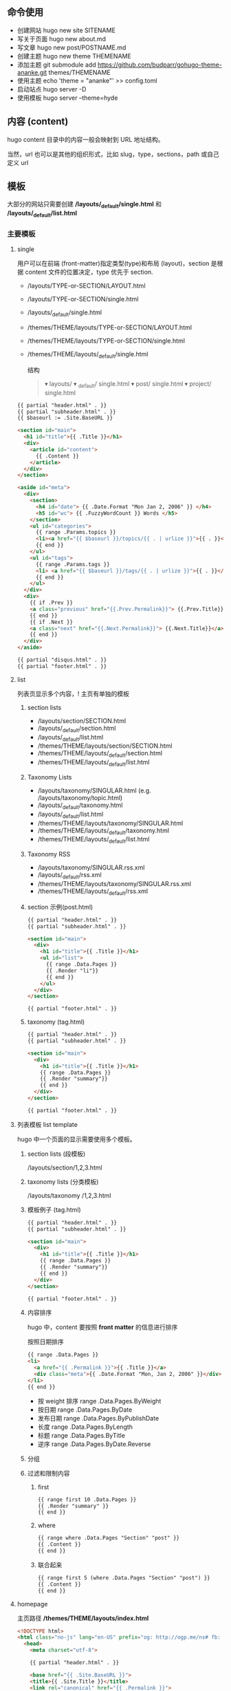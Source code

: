 # hugo

** 命令使用  
   - 创建网站 hugo new site SITENAME
   - 写关于页面 hugo new about.md
   - 写文章 hugo new post/POSTNAME.md 
   - 创建主题 hugo new theme THEMENAME
   - 添加主题 git submodule add https://github.com/budparr/gohugo-theme-ananke.git themes/THEMENAME
   - 使用主题 echo 'theme = "ananke"' >> config.toml
   - 启动站点 hugo server -D
   - 使用模板 hugo server --theme=hyde
** 内容 (content)
   hugo content 目录中的内容一般会映射到 URL 地址结构。
   
   当然，url 也可以是其他的组织形式，比如 slug，type，sections，path 或自己定义 url
** 模板
    大部分的网站只需要创建 */layouts/_default/single.html* 和 */layouts/_default/list.html*
*** 主要模板 
**** single 
     用户可以在前端 (front-matter)指定类型(type)和布局 (layout)，section 是根据 content 文件的位置决定，type 优先于 section.
     
     - /layouts/TYPE-or-SECTION/LAYOUT.html
     - /layouts/TYPE-or-SECTION/single.html
     - /layouts/_default/single.html
     - /themes/THEME/layouts/TYPE-or-SECTION/LAYOUT.html
     - /themes/THEME/layouts/TYPE-or-SECTION/single.html
     - /themes/THEME/layouts/_default/single.html

       结构
       #+begin_quote
       ▾ layouts/
       ▾ _default/
       single.html
       ▾ post/
       single.html
       ▾ project/
       single.html
       #+end_quote
       
     #+begin_src html
       {{ partial "header.html" . }}
       {{ partial "subheader.html" . }}
       {{ $baseurl := .Site.BaseURL }}

       <section id="main">
         <h1 id="title">{{ .Title }}</h1>
         <div>
           <article id="content">
             {{ .Content }}
           </article>
         </div>
       </section>

       <aside id="meta">
         <div>
           <section>
             <h4 id="date"> {{ .Date.Format "Mon Jan 2, 2006" }} </h4>
             <h5 id="wc"> {{ .FuzzyWordCount }} Words </h5>
           </section>
           <ul id="categories">
             {{ range .Params.topics }}
             <li><a href="{{ $baseurl }}/topics/{{ . | urlize }}">{{ . }}</a> </li>
             {{ end }}
           </ul>
           <ul id="tags">
             {{ range .Params.tags }}
             <li> <a href="{{ $baseurl }}/tags/{{ . | urlize }}">{{ . }}</a> </li>
             {{ end }}
           </ul>
         </div>
         <div>
           {{ if .Prev }}
           <a class="previous" href="{{.Prev.Permalink}}"> {{.Prev.Title}}</a>
           {{ end }}
           {{ if .Next }}
           <a class="next" href="{{.Next.Permalink}}"> {{.Next.Title}}</a>
           {{ end }}
         </div>
       </aside>

       {{ partial "disqus.html" . }}
       {{ partial "footer.html" . }}
#+end_src
**** list  
     列表页显示多个内容，! 主页有单独的模板  
***** section lists 
      - /layouts/section/SECTION.html
      - /layouts/_default/section.html
      - /layouts/_default/list.html
      - /themes/THEME/layouts/section/SECTION.html
      - /themes/THEME/layouts/_default/section.html
      - /themes/THEME/layouts/_default/list.html
***** Taxonomy Lists
      - /layouts/taxonomy/SINGULAR.html (e.g. /layouts/taxonomy/topic.html)
      - /layouts/_default/taxonomy.html
      - /layouts/_default/list.html
      - /themes/THEME/layouts/taxonomy/SINGULAR.html
      - /themes/THEME/layouts/_default/taxonomy.html
      - /themes/THEME/layouts/_default/list.html
***** Taxonomy RSS
      - /layouts/taxonomy/SINGULAR.rss.xml
      - /layouts/_default/rss.xml
      - /themes/THEME/layouts/taxonomy/SINGULAR.rss.xml
      - /themes/THEME/layouts/_default/rss.xml
***** section 示例(post.html)
      #+begin_src html
        {{ partial "header.html" . }}
        {{ partial "subheader.html" . }}

        <section id="main">
          <div>
            <h1 id="title">{{ .Title }}</h1>
            <ul id="list">
              {{ range .Data.Pages }}
              {{ .Render "li"}}
              {{ end }}
            </ul>
          </div>
        </section>

        {{ partial "footer.html" . }}
      #+end_src
***** taxonomy (tag.html)
      #+begin_src html
        {{ partial "header.html" . }}
        {{ partial "subheader.html" . }}

        <section id="main">
          <div>
            <h1 id="title">{{ .Title }}</h1>
            {{ range .Data.Pages }}
            {{ .Render "summary"}}
            {{ end }}
          </div>
        </section>

        {{ partial "footer.html" . }}
      #+end_src
**** 列表模板 list template
     hugo 中一个页面的显示需要使用多个模板。
  
***** section lists (段模板)
      /layouts/section/1,2,3.html
***** taxonomy lists (分类模板)
      /layouts/taxonomy /1,2,3.html
***** 模板例子 (tag.html)
      #+begin_src html
        {{ partial "header.html" . }}
        {{ partial "subheader.html" . }}

        <section id="main">
          <div>
            <h1 id="title">{{ .Title }}</h1>
            {{ range .Data.Pages }}
            {{ .Render "summary"}}
            {{ end }}
          </div>
        </section>

        {{ partial "footer.html" . }}
      #+end_src
***** 内容排序
      hugo 中，content 要按照 *front matter* 的信息进行排序
    
      按照日期排序 
      #+begin_src html
        {{ range .Data.Pages }}
        <li>
          <a href="{{ .Permalink }}">{{ .Title }}</a>
          <div class="meta">{{ .Date.Format "Mon, Jan 2, 2006" }}</div>
        </li>
        {{ end }}
      #+end_src
   
      - 按 weight 排序  range .Data.Pages.ByWeight
      - 按日期 range .Data.Pages.ByDate
      - 发布日期 range .Data.Pages.ByPublishDate
      - 长度 range .Data.Pages.ByLength
      - 标题 range .Data.Pages.ByTitle
      - 逆序 range .Data.Pages.ByDate.Reverse
***** 分组
***** 过滤和限制内容
******  first
       #+begin_src html
         {{ range first 10 .Data.Pages }}
         {{ .Render "summary" }}
         {{ end }}
       #+end_src
****** where
       #+begin_src html
         {{ range where .Data.Pages "Section" "post" }}
         {{ .Content }}
         {{ end }}
       #+end_src
****** 联合起来
       #+begin_src html
         {{ range first 5 (where .Data.Pages "Section" "post") }}
         {{ .Content }}
         {{ end }}
       #+end_src
**** homepage 
     主页路径  */themes/THEME/layouts/index.html*

     #+begin_src html
       <!DOCTYPE html>
       <html class="no-js" lang="en-US" prefix="og: http://ogp.me/ns# fb: http://ogp.me/ns/fb#">
         <head>
           <meta charset="utf-8">

           {{ partial "header.html" . }}

           <base href="{{ .Site.BaseURL }}">
           <title>{{ .Site.Title }}</title>
           <link rel="canonical" href="{{ .Permalink }}">

         </head>
         <body lang="en">
           王八单
           <section id="main">
             <div>
               {{ range first 10 .Data.Pages }}
               {{ .Render "summary"}}
               {{ end }}
             </div>
           </section>

           {{ partial "footer.html" . }}
     #+end_src
*** 支持模板 
**** partial templates
**** content view 
**** texonomy terms (分类术语)
     如果我们在 Front Matter 中添加以下代码

     type: review
     layout: reviewarticle
     该文章现在的寻找模板顺序为：

     #+begin_src 
     /layouts/review/reviewarticle.html
     /layouts/posts/reviewarticle.html
     /layouts/review/single.html
     /layouts/posts/single.html
     /layouts/_default/single.html
     /themes/<THEME>/layouts/review/reviewarticle.html
     /themes/<THEME>/layouts/posts/reviewarticle.html
     /themes/<THEME>/layouts/review/single.html
     /themes/<THEME>/layouts/posts/single.html
     /themes/<THEME>/layouts/_default/single.html
     #+end_src
     值得注意的是，/layouts/ 目录下模板优先级总是高于 /themes/<THEME>/layouts/ 。同理，若根目录下存在与 /themes/ 文件夹下同名的文件夹，根目录下的文件优先级总是高于 /themes/ 文件夹。

     因此，在我们只是需要别人提供的主题做一些小修改时，尤其是对于一些静态资源需要进行覆盖时，将新的文件置于根目录的文件夹下而不是直接对主题进行修改，日后需要更新主题时就无需解决 git 冲突的问题了。

     当然，如果是需要直接对 /layouts/ 目录下的模板进行修改，还是建议新建一个 git 分支进行更改。

** URL 管理
   正如前文所言，hugo 会将 content/目录下的结构反映到生成的静态网站中，但 config.toml 中的 permalinks 参数允许你自由更改内容的 URL。例如：你想从 hexo 迁移到 hugo，你可以将 permalinks 定义为下面这种形式以适应之前的 URL。

   #+begin_src 
 [permalinks]
   post = "/:year/:month/:title/"
   #+end_src
   上面的配置将改变 content/post/文件夹下所有文章的 URL。

   举个栗子，content/post/sample-entry.md 的 URL 将从默认的https://example.com/post/sample-entry/改变为https://example.com/2013/11/sample-entry/。

   所有可用的属性如下：
   #+begin_src 
 /:monthname/:day/:weekday/:weekdayname/:yearday/:section/:title/:slug/:filename/
   #+end_src
 
** 内容摘要
 Hugo 会自动提取文章的前 70 个字符作为摘要。（注意：该功能在中文环境下需要在
 config.toml 中添加 hasCJKLanguage = true 才能发挥更好的效果。）

 当然你也可以在文章内使用<!--more-->针对文章手动进行摘要提取，在<!--more-->之前
 出现的内容都会作为摘要使用，且能够保持渲染后的结构而不是纯文字版本。

** Shortcodes
 Shortcodes 帮助你在编写 markdown 时快捷的插入 HTML 代码，功能上类似于 Hexo 的标签插件。

  #+begin_src 
  {{< ref "blog/post.md" >}} => https://example.com/blog/post/
 {{< ref "post.md#tldr" >}} => https://example.com/blog/post/#tldr:caffebad
 {{< relref "post.md" >}} => /blog/post/
 {{< relref "blog/post.md#tldr" >}} => /blog/post/#tldr:caffebad
 {{< ref "#tldr" >}} => #tldr:badcaffe
 {{< relref "#tldr" >}} => #tldr:badcaffe
  #+end_src
 上述代码通过内置的 rel 与 relref 帮助你快速引用站点内的其他文章。

 注意: 如果你的 content/ 目录下有多个同名的文件，引用该文章必须使用 blog/post.md 这样的相对路径而不是只提供 post.md 这样的文件名。

 hugo 还内置了 instagram、tweet、youtube 等 Shortcodes，可以阅读官方文档了解更多信息，你使用的主题可能也会提供 Shortcodes，当然你也可以定制你自己的 Shortcodes。

** 分类系统
 默认情况下即 tags 与 categories，通常来说这已经足够我们使用了，但你也可以在 config.toml 文件中添加下面的代码来添加更多的分类。
 #+begin_src 
 [taxonomies]
   tag = "tags"
   category = "categories"
   series = "series"
 #+end_src
* 特效
** 文字逐字显示
   #+begin_src html 
     <div class="textexbox" data-textex="anime">
       内容
     </div>
     <link rel="stylesheet" href="/css/TextEx.css">
     <script src="/js/TextEx.js"></script>
   #+end_src
* shortcode
  https://blog.olowolo.com/example-site/post/shortcodes/
** Admonition
   #+begin_src 
{{% admonition note "I'm title!" false %}}
biu biu biu.

{{% admonition type="note" title="note" details="true" %}}
biu biu biu.
{{% /admonition %}}

{{% admonition example %}}
Without title.
{{% /admonition %}}

{{% /admonition %}}
   #+end_src

   
   #+begin_src 
   {{% admonition abstract abstract %}}
{{% /admonition %}}
   #+end_src

   info tip success question warning failure danger bug example quote
   
*** 图片
    center, right, left
    #+begin_src 
 ## default
 ![img](/path/to/img.gif "img")

 {{% center %}}
 ## center
 ![img](/path/to/img.gif "img")
 {{% /center %}}

 {{% right %}}
 ## right
 ![img](/path/to/img.gif "img")
 {{% /right %}}

 {{% left %}}
 ## left
 ![img](/path/to/img.gif "img")
 {{% /left %}}
    #+end_src
** 网易音乐
   #+begin_src 
{{% music id="28196554" auto="1" %}}
   #+end_src
* 包含库
---
title: Some catchy title
js: https://cdnjs.cloudflare.com/ajax/libs/photoswipe/4.1.2/photoswipe.js
css: https://cdnjs.cloudflare.com/ajax/libs/photoswipe/4.1.2/photoswipe.css
---
模板部分
如果您想将脚本作为数组提供给您，那么您也可以支持多个 include。您只需遍历并为下方的每个条目添加脚本标签 js。同样的过程适用于 CSS。

CSS 部分
{{ if .Params.css }}
<link rel="stylesheet" href="{{ .Params.css }}">
{{ end }}
JS 部分
{{ if .Params.js }}
<script src="{{ .Params.js }}"></script>
{{ end }}
* video
  <video id="video" controls="" preload="none" poster="http://media.w3.org/2010/05/sintel/poster.png">
      <source id="mp4" src="/VID_20200324_114551.mp4" type="video/mp4">
      <p>Your user agent does not support the HTML5 Video element.</p>
    </video>
* [[https://hugo.aiaide.com/post/%E8%87%AA%E5%AE%9A%E4%B9%89hugo%E4%B8%BB%E9%A2%98-%E4%BB%8E%E5%86%85%E5%AE%B9%E9%A1%B5%E5%BC%80%E5%A7%8B/][自定义hugo主题--从内容页开始 - Hugo 中文帮助文档]] :website:
** Article
*** 准备工作


 创建网站骨架和主题目录

 | #+BEGIN_EXAMPLE   | #+BEGIN_EXAMPLE                                   |
 |       1           |      hugo new site study-hugo   # 创建网站骨架    |
 |      2            |      cd study-hugo                                |
 |      3            |     hugo new theme study-theme   # 创建主题目录   |
 | #+END_EXAMPLE     | #+END_EXAMPLE                                     |

 在config.toml文件中配置study-theme主题

 | #+BEGIN_EXAMPLE   | #+BEGIN_EXAMPLE                 |
 |       1           |       theme  =  "study-theme"   |
 | #+END_EXAMPLE     | #+END_EXAMPLE                   |

*** 添加第一篇博文


 | #+BEGIN_EXAMPLE   | #+BEGIN_EXAMPLE               |
 |       1           |      hugo new post/page1.md   |
 |      2            |      # hugo new的命令格式     |
 |      3            |      # hugo new [path]        |
 | #+END_EXAMPLE     | #+END_EXAMPLE                 |

 这时content目录会变成下面这样

 | #+BEGIN_EXAMPLE   | #+BEGIN_EXAMPLE            |
 |       1           |      └── content           |
 |      2            |         └── post           |
 |      3            |             └── page1.md   |
 | #+END_EXAMPLE     | #+END_EXAMPLE              |

 我们打开page1.md文件, 发现文件本身并不是空的, 而是有一些默认的内容.

 | #+BEGIN_EXAMPLE   | #+BEGIN_EXAMPLE                       |
 |       1           |      ---                              |
 |      2            |     title: "Page1"                    |
 |      3            |     date: 2019-11-11T09:53:40+08:00   |
 |      4            |     draft: true                       |
 |      5            |     ---                               |
 | #+END_EXAMPLE     | #+END_EXAMPLE                         |

 这些内容是由/archetypes目录中的内容原型决定的.

 由 =---= 包裹的内容为”Front Matter”, FrontMatter中包含了一些预定义的变量, 这些变量的值可以在模板文件通过模板中的变量取得. =---=一下的内容为博文的实际内容.

 title: 页面的标题 date: 页面的时间 draft: true表示当前页面是草稿页

 我们给博文添加一些内容

 | #+BEGIN_EXAMPLE   | #+BEGIN_EXAMPLE                            |
 |        1          |      ---                                   |
 |       2           |     title: "我们的第一篇博客"              |
 |       3           |     date: 2019-12-05T09:53:40+08:00        |
 |       4           |     draft: false                           |
 |       5           |     ---                                    |
 |       6           |     ;博文正文                              |
 |       7           |      ## 大家好!                            |
 |       8           |      新博客, 新气象, 愿大家有个好的开始.   |
 |       9           |                                            |
 |      10           |     .....                                  |
 |      11           |                                            |
 |      12           |     Good Luck!                             |
 | #+END_EXAMPLE     | #+END_EXAMPLE                              |

*** 为博文设计模板


 /themes/study-theme/layouts/_default/single.html文件是所有内容页面默认的模板页面

 single.html文件默认为空, 修改内容如下:

 | #+BEGIN_EXAMPLE   | #+BEGIN_EXAMPLE                                                                           |
 |        1          |                                                                                           |
 |       2           |      < html  lang = "zh" >                                                                |
 |       3           |                                                                                           |
 |       4           |      < head >                                                                             |
 |       5           |          < meta  charset = "UTF-8" >                                                      |
 |       6           |          < meta  name = "viewport"  content = "width=device-width, initial-scale=1.0" >   |
 |       7           |          < meta  http-equiv = "X-UA-Compatible"  content = "ie=edge" >                    |
 |       8           |          < title >{{.Title}}  title >                                                     |
 |       9           |       head >                                                                              |
 |      10           |                                                                                           |
 |      11           |      < body >                                                                             |
 |      12           |          < div  id = "post"  class = "post" >                                             |
 |      13           |              < article >                                                                  |
 |      14           |                  < header >                                                               |
 |      15           |                      < h1  class = "post-title" >{{ .Title }}  h1 >                       |
 |      16           |                   header >                                                                |
 |      17           |                 {{.Content}}                                                              |
 |      18           |               article >                                                                   |
 |      19           |           div >                                                                           |
 |      20           |       body >                                                                              |
 |      21           |                                                                                           |
 |      22           |       html >                                                                              |
 | #+END_EXAMPLE     | #+END_EXAMPLE                                                                             |

 模板中的{{.Title}}和{{.Content}}都是模板页面级的变量, 他们的值来至内容页中”Front Matter”中对应的字段. 具体本示例中就是/content/post/page1.md中的内容

*** 预览网站


 | #+BEGIN_EXAMPLE   | #+BEGIN_EXAMPLE                                                                    |
 |      1            |     hugo server -D                                                                 |
 |      2            |     # Web Server is available at http://localhost:1313/ (bind address 127.0.0.1)   |
 | #+END_EXAMPLE     | #+END_EXAMPLE                                                                      |

 服务器的默认地址是 [[http://localhost:1313/]], 端口号可以通过 -p 自定义端口 来修改.

 content目录的结构就是网站的结构, 所以我们刚才添加的第一篇博客的url地址就是: [[http://localhost:1313/post/page1/]]

*** Front Matter中常用的变量


 - =title=: 内容标题
 - =date=: 该页面的时间, 一般用来存放页面的创建时间.
 - =draft=: 如果true, 表示页面为草稿页, 内容不会呈现在网站中, 除非添加 --buildDrafts 给hugo命令.
 - =keywords=: 页面的关键字
 - =description=: 内容描述, 主要用于SEO优化.
 - =weight=: 列表页的文章排序, 值越小越靠前, 默认是按时间先后排序的, 也就是 =date=中的值

*** 模板页中常用的变量


 - =.Title=: 获取Front Matter中title的值
 - =.Content=: 获取文章的内容
 - =.Date=: 获取Front Matter中date的值
 - =.Description=: 获取Front Matter中description的值, 一般用于meta中的description字段
 - =.Keywords=: 获取Front Matter中keywords的值, 用于meta中的keyword字段
 - =.Permalink=: 获取页面的链接地址(URL)
 - =.Next=: 下一个页面
 - =.Prev=: 上一个页面
 - =.WordCount=: 内容的字数
 - =.ReadingTime=: 阅读内容的预估时间
 - =.Pages=: 当前列表页面下的内容页面的集合, 该变量在内容页模板的上下文中值为nil
 - =.Site=: 站点变量, 该变量下包含很多站点级别的属性和方法.

 这些变量可以在官网找到 [[https://gohugo.io/variables/page/]] 具体的含义可以逐步去试一下.
* 自定义hugo主题--内容列表页 
  
  文章中的源码: [[https://github.com/Suroppo/hugo-theme-demo]]

** 内容页面的划分


根据内容页存放的位置, 内容页分为两种, 一种是存放在content根目录下面的内容页, 叫单页面(Single Page), 一种是存放在content子目录下的内容页, 叫章节页面(Section Page). 两者的区别是: 他们的Section属性不同, 章节页面的Section属性的值为页面所在的目录名, 单页面的Section属性的值为空字符串, Type属性为 =page=.

这里给内容页面添加列表页主要是给章节页面添加列表页.

** 为所有的内容页面添加一个列表页.


在前一篇DEMO的基础上我们多添加了几篇博文, 和一个_index.md文件. content目录的结构如下

| #+BEGIN_EXAMPLE   | #+BEGIN_EXAMPLE            |
|       1           |      └── content           |
|      2            |         └── post           |
|      3            |             ├─ _index.md   |
|      4            |             ├─ page1.md    |
|      5            |             ├─ page2.md    |
|      6            |             ├─ page3.md    |
|      7            |             └─ page4.md    |
| #+END_EXAMPLE     | #+END_EXAMPLE              |

_index.md就是post目录下面所有博文的列表页. 它对应的默认模板文件在: layouts/_default/list.html.

现在修改list.html内容如下

| #+BEGIN_EXAMPLE   | #+BEGIN_EXAMPLE                                                                           |
|        1          |                                                                                           |
|       2           |      < html  lang = "zh" >                                                                |
|       3           |      < head >                                                                             |
|       4           |          < meta  charset = "UTF-8" >                                                      |
|       5           |          < meta  name = "viewport"  content = "width=device-width, initial-scale=1.0" >   |
|       6           |          < meta  http-equiv = "X-UA-Compatible"  content = "ie=edge" >                    |
|       7           |          < title >列表页面  title >                                                       |
|       8           |       head >                                                                              |
|       9           |      < body >                                                                             |
|      10           |                                                                                           |
|      11           |         {{  range .Pages }}                                                               |
|      12           |              < div >                                                                      |
|      13           |                  < a  href = ".Permalink" >{{.Title}}  a >                                |
|      14           |               div >                                                                       |
|      15           |         {{  end  }}                                                                       |
|      16           |       body >                                                                              |
|      17           |       html >                                                                              |
| #+END_EXAMPLE     | #+END_EXAMPLE                                                                             |

=range=: 可以用来遍历集合, .Pages变量获取的是当前当前章节下说有的内容页的集合. 如本例中, 访问post章节下的列表页, 这时.Pages包含的就是post目录下的所有文章.

在遍历的时候, 每次循环的上下文就是每个内容页面, 内容页面模板中的变量都可以使用的.

** 为内容页面添加上一页和下一页


这里主要使用到了内容页模板中的 =.NextInSection= 和 =.PrevInSection= 变量, 他们表示当前章节中, 按时间倒序排列的文章集合的后一篇文章和前一篇文章.

| #+BEGIN_EXAMPLE   | #+BEGIN_EXAMPLE                                                                           |
|        1          |                                                                                           |
|       2           |      < html  lang = "zh" >                                                                |
|       3           |                                                                                           |
|       4           |      < head >                                                                             |
|       5           |          < meta  charset = "UTF-8" >                                                      |
|       6           |          < meta  name = "viewport"  content = "width=device-width, initial-scale=1.0" >   |
|       7           |          < meta  http-equiv = "X-UA-Compatible"  content = "ie=edge" >                    |
|       8           |          < title >{{.Title}}  title >                                                     |
|       9           |       head >                                                                              |
|      10           |                                                                                           |
|      11           |      < body >                                                                             |
|      12           |          < div  id = "post"  class = "post" >                                             |
|      13           |              < article >                                                                  |
|      14           |                  < header >                                                               |
|      15           |                      < h1  class = "post-title" >{{ .Title }}  h1 >                       |
|      16           |                   header >                                                                |
|      17           |                 {{.Content}}                                                              |
|      18           |                  < br  />                                                                 |
|      19           |                                                                                           |
|      20           |                  < div >                                                                  |
|      21           |                     {{with .NextInSection}}                                               |
|      22           |                      < a  href = "{{.Permalink}}" >前一页  a >                            |
|      23           |                     {{end}}                                                               |
|      24           |                     {{with NextInSection}}                                                |
|      25           |                      < a  href = "{{.Permalink}}" >后一页  a >                            |
|      26           |                     {{end}}                                                               |
|      27           |                   div >                                                                   |
|      28           |               article >                                                                   |
|      29           |           div >                                                                           |
|      30           |       body >                                                                              |
|      31           |                                                                                           |
|      32           |       html >                                                                              |
| #+END_EXAMPLE     | #+END_EXAMPLE                                                                             |

* 自定义hugo主题--网站首页 - Hugo 中文帮助文档
  首页也属于列表页, 只是他是一个特殊的列表页. 如果没有给首页添加模板, 首页使用
  内容页的模板.

** 首页模板的位置
/themes/study-theme/layouts/index.html 首页模板使用单独的模板, 模板的名字也是固
定的 index.html. 也可以给首页添加一个markdown文件, 位置在content根目录下,
/content/_index.md. 这个不是必须的.

** 在首页中展示各章节的文章列表
 首页是整个网站的一个索引, 我们一般会在首页中展示各个板块的文章列表, 在本DEMO中
 我们添加了两个板块, 也就是/content目录中的news 和 post这两个章节目录, 现在我们
 把这两个章节的内容添加到首页中.

| 网站首页                                              |
 |                                                       |
 | 新闻列表                                              |
 | {{ range where .Site.RegularPages "Section" "news" }} |
 | {{.Title}}                                            |
 | {{ end }}                                             |
 |                                                       |
 | 博文列表                                              |
 | {{ range where .Site.RegularPages "Section" "post" }} |
 | {{.Title}}                                            |
 | {{ end }}                                             |

 这里主要用到两点

 - =.Site.RegularPages= 表示网站下面的所有节点内容, 具体到本例, 就是news和post目录下的所有文章
 - =where= 是一个函数, 用来查询集合中符合条件的项目.

 where 的语法: =where COLLECTION KEY [OPERATOR] MATCH=

 =where .Site.RegularPages "Section" "news"= 的含义就是, 查找出section属性的值为news的项目
 
* [[https://hugo.aiaide.com/post/%E8%87%AA%E5%AE%9A%E4%B9%89hugo%E4%B8%BB%E9%A2%98-%E5%AF%BC%E8%88%AA%E8%8F%9C%E5%8D%95/][自定义hugo主题--导航菜单 - Hugo 中文帮助文档]] :website:

*** 设置导航菜单的位置

 在根目录下的 config.toml 文件中配置导航菜单, config 文件支持三种文件格式: toml,
 yaml, json, 可以使用自己熟悉的格式. 使用对应的格式需要修改对应的扩展名. 不推荐
 使用 JSON 格式, 因为 json 不支持注释, 在配置文件中添加注释是非常有必要的.

 通过.Site.Menus 变量获取到设置的菜单信息, 下面以 toml 格式为例展示导航菜单的使用.

*** 添加主导航菜单和页脚导航菜单
 | # 主导航菜单      |
 | name = "首页"     |
 | url = "/"         |
 | weight = "1"      |
 | [[ menu . main ]]     |
 | name = "博文"     |
 | url = "/post"     |
 | weight = "2"      |
 | [[ menu . main ]]     |
 | name = "新闻"     |
 | url = "/news"     |
 | weight = "3"      |
 | [[ menu . main ]]     |
 | name = "关于"     |
 | url = "/about"    |
 | weight = "4"      |
 |                   |
 | # 页脚导航菜单    |
 | [[ menu . foot ]]     |
 | name = "网站首页" |
 | url = "/"         |
 | weight = "4"      |
 | [[ menu . foot ]]     |
 | name = "博文集合" |
 | url = "/post"     |
 | weight = "3"      |
 | [[ menu . foot ]]     |
 | name = "新闻列表" |
 | url = "/news"     |
 | weight = "2"      |
 | [[ menu . foot ]]     |
 | name = "关于我们" |
 | url = "/about"    |
 | weight = "1"      |
 | #+END_EXAMPLE     |

 获取菜单的代码如下”

 | #+BEGIN_EXAMPLE   | #+BEGIN_EXAMPLE                                            |
 |        1          |       < h2 >主导航菜单  h2 >                               |
 |       2           |      < ul >                                                |
 |       3           |       {{ range .Site.Menus.main }}                         |
 |       4           |        < li >< a  href = "{{.URL}}" >{{.Name}}  a > li >   |
 |       5           |       {{ end }}                                            |
 |       6           |       ul >                                                 |
 |       7           |                                                            |
 |       8           |      < h2 >页脚导航菜单  h2 >                              |
 |       9           |      < ul >                                                |
 |      10           |       {{ range .Site.Menus.foot }}                         |
 |      11           |        < li >< a  href = "{{.URL}}" >{{.Name}}  a > li >   |
 |      12           |       {{ end }}                                            |
 |      13           |       ul >                                                 |
 | #+END_EXAMPLE     | #+END_EXAMPLE                                              |

 =.Site.Menus=后面接的是在 config.toml 中定义的表名

*** 定义多级菜单


 | #+BEGIN_EXAMPLE   | #+BEGIN_EXAMPLE           |
 |        1          |       [[ menu . main ]]   |
 |       2           |      name = "首页"        |
 |       3           |      url = "/"            |
 |       4           |      weight = "1"         |
 |       5           |      [[ menu . main ]]    |
 |       6           |      name = "博文"        |
 |       7           |      url = "/post"        |
 |       8           |      weight = "2"         |
 |       9           |      [[ menu . main ]]    |
 |      10           |      name = "新闻"        |
 |      11           |      url = "/news"        |
 |      12           |      weight = "3"         |
 |      13           |      [[ menu . main ]]    |
 |      14           |      name = "关于"        |
 |      15           |      url = "/about"       |
 |      16           |      weight = "4"         |
 |      17           |      [[ menu . main ]]    |
 |      18           |      name = "子菜单"      |
 |      19           |      weight = "5"         |
 |      20           |      [[ menu . main ]]    |
 |      21           |      parent = "子菜单"    |
 |      22           |      name = "子菜单1"     |
 |      23           |      weight = "2"         |
 |      24           |      [[ menu . main ]]    |
 |      25           |      parent = "子菜单"    |
 |      26           |      name = "子菜单2"     |
 |      27           |      weight = "1"         |
 | #+END_EXAMPLE     | #+END_EXAMPLE             |

 获取菜单的代码如下:

 | #+BEGIN_EXAMPLE   | #+BEGIN_EXAMPLE                                            |
 |        1          |       < h2 >主导航菜单  h2 >                               |
 |       2           |                                                            |
 |       3           |      < ul >                                                |
 |       4           |       {{ range .Site.Menus.main }}                         |
 |       5           |       {{if .HasChildren}}                                  |
 |       6           |        < li >{{.Name}}  li >                               |
 |       7           |        < ul >                                              |
 |       8           |         {{ range .Children }}                              |
 |       9           |          < li >                                            |
 |      10           |            < a  href = "{{ .URL }}" >{{ .Name }}  a >      |
 |      11           |           li >                                             |
 |      12           |         {{ end }}                                          |
 |      13           |         ul >                                               |
 |      14           |       {{ else }}                                           |
 |      15           |        < li >< a  href = "{{.URL}}" >{{.Name}}  a > li >   |
 |      16           |       {{end}} {{ end }}                                    |
 |      17           |       ul >                                                 |
 | #+END_EXAMPLE     | #+END_EXAMPLE                                              |

 子菜单项比普通的菜单项多了一个属性 =parent=, 用于设置父菜单的ID, 这里用的是Name的值, 如果name的值不重复, 一旦重复就会产生意想不到的效果. 正确的做法是使用Identifier的值.

*** 导航菜单常用的属性


 - =.Name=: 菜单想的名称, 如果Name的值重复了, 要想使其生效, 需要为其设置Identifier属性
 - =.Identifier=: 菜单想的唯一标识, 值不能重复.
 - =.Weight=: 用于设置菜单项的排序, 值越小排名越靠前.
 - =.Parent=: 设置父菜单的ID.
 - =.URL=: 设置菜单项直向的URL地址.

*** 当行菜单常用的方法


 - =.HasChildren=: 判断是否包含子菜单. 如果有子菜单则返回true

   
* [[https://hugo.aiaide.com/post/hugo%E7%9A%84%E5%B7%A5%E4%BD%9C%E5%8E%9F%E7%90%86/][Hugo的工作原理 - Hugo 中文帮助文档]] :website:

** 基本概念
   文章, 页面, 模板
*** 文章
文章就是作者需要撰写的内容, 他以markdown格式的文件存放在content目录下面. 我们既可以通过命令行的方式创建文章 =hugo new about.md=, 也可以通过手工的方式在content创建. 通常我们把单独的文章内容放在content目录下面, 同一类型的文章内容放在content的子目录下面, 这样做hugo会根据子目录下的内容自动生成列表内容.

*** 页面
    页面就是通过 =hugo= 最终生成的静态网站中的html页面. 页面是由两部内容合成的, 即: 页面 = 文章 + 模板. hugo会根据一定的规制去寻找文章对应的模板页面, 从而生成页面.
** content目录结构和URL的对应关系

其实也可以叫文章和页面的对应关系.

| └── content                                                                    |
| ├── _index.md          [home ]            <- https://example.com/ **           |
| ├── about.md           [page ]            <- https://example.com/about/        |
| ├── posts                                                                      |
| ├── _index.md      [section ]         <- https://example.com/posts/ **         |
| ├── firstpost.md   [page ]            <- https://example.com/posts/firstpost/  |
| ├──--------- happy                                                             |
| ├──---------_index.md  [section ]         <- https://example.com/posts/happy/ ** |
| └──--------- ness.md    [page ]            <- https://example.com/posts/happy/ness/ |
| └── secondpost.md  [page ]            <- https://example.com/posts/secondpost/ |
| └── quote                                                                      |
| ├── _index.md      //  [section ]         <- https://example.com/quote/ **     |
| ├── first.md       //  [page ]            <- https://example.com/quote/first/  |
| └── second.md      //  [page ]            <- https://example.com/quote/second/ |

| // hugo默认生成的页面, 没有对应的markdown文章                                                         |
| 分类列表页面               //  [taxonomyTerm ]    <- https://example.com/categories/  **              |
| 某个分类下的所有文章的列表  //  [taxonomy ]        <- https://example.com/categories/one-category  ** |
| 标签列表页面               //  [taxonomyTerm ]    <- https://example.com/tags/  **                    |
| 某个标签下的所有文章的列表  //  [taxonomy ]        <- https://example.com/tags/one-tag  **            |

从对应关系来看作者创建的文章路径, 会一一对应的转化成网站的URL,也就是页面. 所以作者应以反映所呈现网站结构的方式进行组织content的目录结构.

中括号 =[]=中标注的是页面的kind属性, 他们整体上分为两类: single(单页面 - page) 和 list(列表页 - home, section, taxonomyTerm, taxonomy).

content目录下的所有_index.md可以用来生成对应的列表页面, 如果没有这些markdown文件, hugo也会默认生成对应的页面. 有这些markdown文件的话, hugo会根据文件里面的FrontMatter的设置生成更个性的页面.

** 页面和模板的对应关系
页面和模板的应对关系是根据页面的一系列的属性决定的, 这些属性有: Kind, Output Format, Language, Layout, Type, Section. 他们不是同时起作用, 其中kind, layout, type, section用的比较多.

- kind: 用于确定页面的类型, 单页面使用single.html为默认模板页, 列表页使用list.html为默认模板页, 值不能被修改
- section: 用于确定section tree下面的文章的模板. section tree的结构是由content目录结构生成的, 不能被修改, content目录下的一级目录自动成为root section, 二级及以下的目录, 需要在目录下添加_index.md文件才能成为section tree的一部分. 如果页面不在section tree下section的值为空
- type: 可以在Front Matter中设置, 用户指定模板的类型. 如果没设定type的值, type的值等于section的值 或 等于 =page=(section为空的时候)
- layout: 可以在Front Matter中设置, 用户指定具体的模板名称.

可以使用模板属性来查看这些属性的具体值

 {{.Kind}}       
 {{.Section}}    
 {{.Type}}       

从层次上hugo中的模板分为三个级别的, hugo依据从上到下的顺序一次查找模板,直到找到为止.

- 特定页面的模板
- 应对某一类页面的模板
- 应对全站的模板: 存放在_default目录下面的list.html 和 single.html页面

后面会根据kind属性的值, 分别介绍各种模板.

